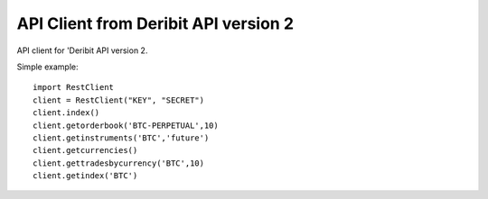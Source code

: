 API Client from Deribit API version 2
===========================

API client for 'Deribit API version 2. 


Simple example:
::

    import RestClient
    client = RestClient("KEY", "SECRET")
    client.index()
    client.getorderbook('BTC-PERPETUAL',10)     
    client.getinstruments('BTC','future')       
    client.getcurrencies()                      
    client.gettradesbycurrency('BTC',10)         
    client.getindex('BTC')                       

